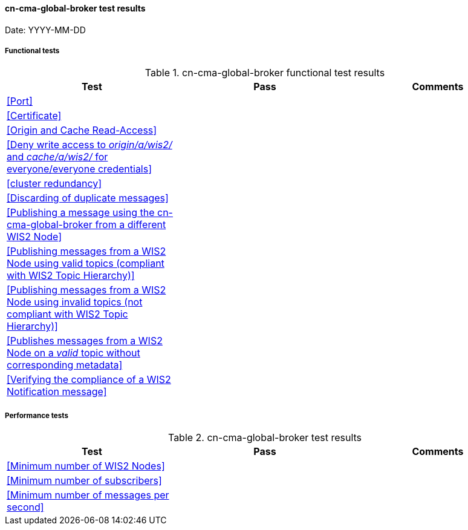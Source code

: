 [[cn-cma-global-broker-results]]

==== cn-cma-global-broker test results

Date: YYYY-MM-DD

===== Functional tests

.cn-cma-global-broker functional test results
|===
|Test|Pass|Comments

|<<Port>>
|
|

|<<Certificate>>
|
|

|<<Origin and Cache Read-Access>>
|
|

|<<Deny write access to _origin/a/wis2/#_ and _cache/a/wis2/#_ for everyone/everyone credentials>>
|
|


|<<cluster redundancy>>
|
|

|<<Discarding of duplicate messages>>
|
|

|<<Publishing a message using the cn-cma-global-broker from a different WIS2 Node>>
|
|

|<<Publishing messages from a WIS2 Node using valid topics (compliant with WIS2 Topic Hierarchy)>>
|
|

|<<Publishing messages from a WIS2 Node using invalid topics (not compliant with WIS2 Topic Hierarchy)>>
|
|

|<<Publishes messages from a WIS2 Node on a _valid_ topic without corresponding metadata>>
|
|

|<<Verifying the compliance of a WIS2 Notification message>>
|
|

|===

===== Performance tests

.cn-cma-global-broker test results
|===
|Test|Pass|Comments

|<<Minimum number of WIS2 Nodes>>
|
|

|<<Minimum number of subscribers>>
|
|

|<<Minimum number of messages per second>>
|
|

|===
